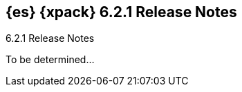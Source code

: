 [role="xpack"]
[[xes-6.2.1]]
== {es} {xpack} 6.2.1 Release Notes
++++
<titleabbrev>6.2.1 Release Notes</titleabbrev>
++++

To be determined...

////
[[xes-bug-6.2.1]]
[float]
=== Bug fixes

Security::
* Remove transport client dependency on security
//Repo: x-pack-elasticsearch
//Pull: 3860
* [Security] Fix saml-metadata env files
//Repo: x-pack-elasticsearch
//Pull: 3848
* [Security] Clear Realm Caches on role mapping health change
//Repo: x-pack-elasticsearch
//Pull: 3782
* [Security] Reset IndexAuditTrail to INITIALISED before start
//Repo: x-pack-elasticsearch
//Pull: 3807
////
